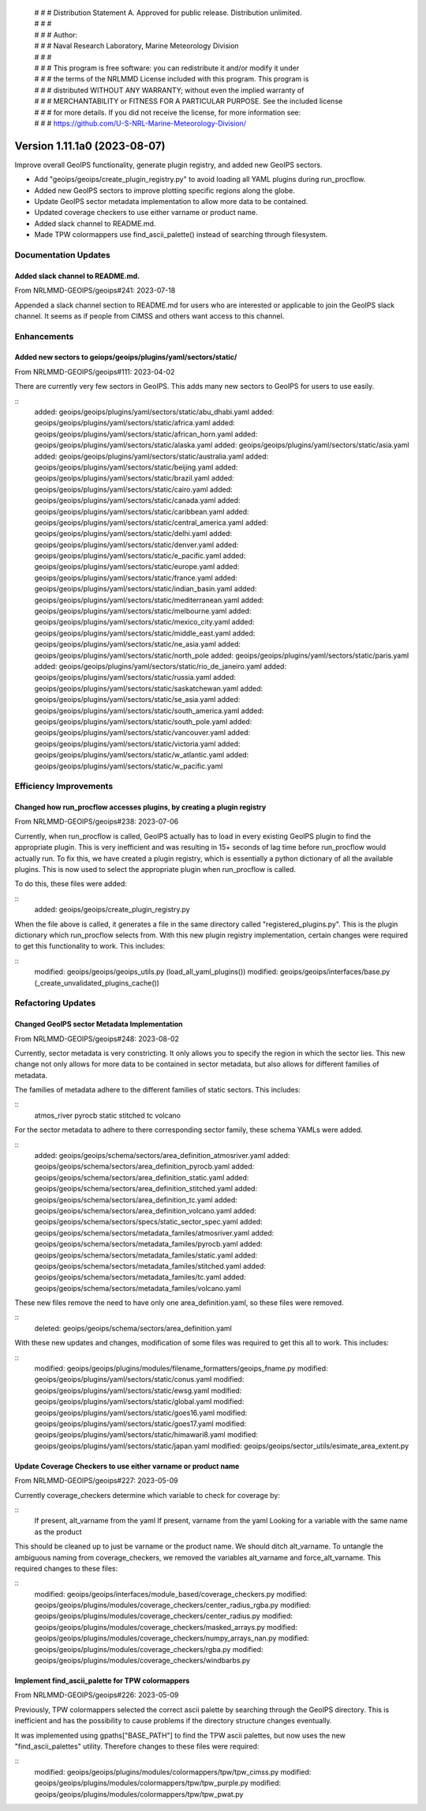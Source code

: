  | # # # Distribution Statement A. Approved for public release. Distribution unlimited.
 | # # #
 | # # # Author:
 | # # # Naval Research Laboratory, Marine Meteorology Division
 | # # #
 | # # # This program is free software: you can redistribute it and/or modify it under
 | # # # the terms of the NRLMMD License included with this program. This program is
 | # # # distributed WITHOUT ANY WARRANTY; without even the implied warranty of
 | # # # MERCHANTABILITY or FITNESS FOR A PARTICULAR PURPOSE. See the included license
 | # # # for more details. If you did not receive the license, for more information see:
 | # # # https://github.com/U-S-NRL-Marine-Meteorology-Division/

Version 1.11.1a0 (2023-08-07)
*****************************

Improve overall GeoIPS functionality, generate plugin registry, and added new GeoIPS sectors.

* Add "geoips/geoips/create_plugin_registry.py" to avoid loading all YAML plugins during run_procflow.
* Added new GeoIPS sectors to improve plotting specific regions along the globe.
* Update GeoIPS sector metadata implementation to allow more data to be contained.
* Updated coverage checkers to use either varname or product name.
* Added slack channel to README.md.
* Made TPW colormappers use find_ascii_palette() instead of searching through filesystem.

Documentation Updates
=====================

Added slack channel to README.md.
---------------------------------

From NRLMMD-GEOIPS/geoips#241: 2023-07-18

Appended a slack channel section to README.md for users who are interested or applicable
to join the GeoIPS slack channel. It seems as if people from CIMSS and others want access
to this channel.

Enhancements
============

Added new sectors to geiops/geoips/plugins/yaml/sectors/static/
---------------------------------------------------------------

From NRLMMD-GEOIPS/geoips#111: 2023-04-02

There are currently very few sectors in GeoIPS. This adds many new sectors to GeoIPS
for users to use easily.

::
    added: geoips/geoips/plugins/yaml/sectors/static/abu_dhabi.yaml
    added: geoips/geoips/plugins/yaml/sectors/static/africa.yaml
    added: geoips/geoips/plugins/yaml/sectors/static/african_horn.yaml
    added: geoips/geoips/plugins/yaml/sectors/static/alaska.yaml
    added: geoips/geoips/plugins/yaml/sectors/static/asia.yaml
    added: geoips/geoips/plugins/yaml/sectors/static/australia.yaml
    added: geoips/geoips/plugins/yaml/sectors/static/beijing.yaml
    added: geoips/geoips/plugins/yaml/sectors/static/brazil.yaml
    added: geoips/geoips/plugins/yaml/sectors/static/cairo.yaml
    added: geoips/geoips/plugins/yaml/sectors/static/canada.yaml
    added: geoips/geoips/plugins/yaml/sectors/static/caribbean.yaml
    added: geoips/geoips/plugins/yaml/sectors/static/central_america.yaml
    added: geoips/geoips/plugins/yaml/sectors/static/delhi.yaml
    added: geoips/geoips/plugins/yaml/sectors/static/denver.yaml
    added: geoips/geoips/plugins/yaml/sectors/static/e_pacific.yaml
    added: geoips/geoips/plugins/yaml/sectors/static/europe.yaml
    added: geoips/geoips/plugins/yaml/sectors/static/france.yaml
    added: geoips/geoips/plugins/yaml/sectors/static/indian_basin.yaml
    added: geoips/geoips/plugins/yaml/sectors/static/mediterranean.yaml
    added: geoips/geoips/plugins/yaml/sectors/static/melbourne.yaml
    added: geoips/geoips/plugins/yaml/sectors/static/mexico_city.yaml
    added: geoips/geoips/plugins/yaml/sectors/static/middle_east.yaml
    added: geoips/geoips/plugins/yaml/sectors/static/ne_asia.yaml
    added: geoips/geoips/plugins/yaml/sectors/static/north_pole
    added: geoips/geoips/plugins/yaml/sectors/static/paris.yaml
    added: geoips/geoips/plugins/yaml/sectors/static/rio_de_janeiro.yaml
    added: geoips/geoips/plugins/yaml/sectors/static/russia.yaml
    added: geoips/geoips/plugins/yaml/sectors/static/saskatchewan.yaml
    added: geoips/geoips/plugins/yaml/sectors/static/se_asia.yaml
    added: geoips/geoips/plugins/yaml/sectors/static/south_america.yaml
    added: geoips/geoips/plugins/yaml/sectors/static/south_pole.yaml
    added: geoips/geoips/plugins/yaml/sectors/static/vancouver.yaml
    added: geoips/geoips/plugins/yaml/sectors/static/victoria.yaml
    added: geoips/geoips/plugins/yaml/sectors/static/w_atlantic.yaml
    added: geoips/geoips/plugins/yaml/sectors/static/w_pacific.yaml

Efficiency Improvements
=======================

Changed how run_procflow accesses plugins, by creating a plugin registry
------------------------------------------------------------------------

From NRLMMD-GEOIPS/geoips#238: 2023-07-06

Currently, when run_procflow is called, GeoIPS actually has to load in every
existing GeoIPS plugin to find the appropriate plugin. This is very inefficient
and was resulting in 15+ seconds of lag time before run_procflow would actually
run. To fix this, we have created a plugin registry, which is essentially a python
dictionary of all the available plugins. This is now used to select the appropriate 
plugin when run_procflow is called. 

To do this, these files were added:

::
    added: geoips/geoips/create_plugin_registry.py

When the file above is called, it generates a file in the same directory called 
"registered_plugins.py". This is the plugin dictionary which run_procflow selects from.
With this new plugin registry implementation, certain changes were required to get
this functionality to work. This includes:

::
    modified: geoips/geoips/geoips_utils.py (load_all_yaml_plugins())
    modified: geoips/geoips/interfaces/base.py (_create_unvalidated_plugins_cache())

Refactoring Updates
===================

Changed GeoIPS sector Metadata Implementation
---------------------------------------------

From NRLMMD-GEOIPS/geoips#248: 2023-08-02

Currently, sector metadata is very constricting. It only allows you to specify the 
region in which the sector lies. This new change not only allows for more data to 
be contained in sector metadata, but also allows for different families of metadata.

The families of metadata adhere to the different families of static sectors. This includes:

::
    atmos_river
    pyrocb
    static
    stitched
    tc
    volcano

For the sector metadata to adhere to there corresponding sector family, these schema YAMLs were added.

::
    added: geoips/geoips/schema/sectors/area_definition_atmosriver.yaml
    added: geoips/geoips/schema/sectors/area_definition_pyrocb.yaml
    added: geoips/geoips/schema/sectors/area_definition_static.yaml
    added: geoips/geoips/schema/sectors/area_definition_stitched.yaml
    added: geoips/geoips/schema/sectors/area_definition_tc.yaml
    added: geoips/geoips/schema/sectors/area_definition_volcano.yaml
    added: geoips/geoips/schema/sectors/specs/static_sector_spec.yaml
    added: geoips/geoips/schema/sectors/metadata_familes/atmosriver.yaml
    added: geoips/geoips/schema/sectors/metadata_familes/pyrocb.yaml
    added: geoips/geoips/schema/sectors/metadata_familes/static.yaml
    added: geoips/geoips/schema/sectors/metadata_familes/stitched.yaml
    added: geoips/geoips/schema/sectors/metadata_familes/tc.yaml
    added: geoips/geoips/schema/sectors/metadata_familes/volcano.yaml

These new files remove the need to have only one area_definition.yaml, so these files were removed.

::
    deleted: geoips/geoips/schema/sectors/area_definition.yaml

With these new updates and changes, modification of some files was required to get this all to work.
This includes:

::
    modified: geoips/geoips/plugins/modules/filename_formatters/geoips_fname.py
    modified: geoips/geoips/plugins/yaml/sectors/static/conus.yaml
    modified: geoips/geoips/plugins/yaml/sectors/static/ewsg.yaml
    modified: geoips/geoips/plugins/yaml/sectors/static/global.yaml
    modified: geoips/geoips/plugins/yaml/sectors/static/goes16.yaml
    modified: geoips/geoips/plugins/yaml/sectors/static/goes17.yaml
    modified: geoips/geoips/plugins/yaml/sectors/static/himawari8.yaml
    modified: geoips/geoips/plugins/yaml/sectors/static/japan.yaml
    modified: geoips/geoips/sector_utils/esimate_area_extent.py

Update Coverage Checkers to use either varname or product name
--------------------------------------------------------------

From NRLMMD-GEOIPS/geoips#227: 2023-05-09

Currently coverage_checkers determine which variable to check for coverage by:

::
    If present, alt_varname from the yaml
    If present, varname from the yaml
    Looking for a variable with the same name as the product

This should be cleaned up to just be varname or the product name. We should ditch alt_varname.
To untangle the ambiguous naming from coverage_checkers, we removed the variables alt_varname
and force_alt_varname. This required changes to these files:

::
    modified: geoips/geoips/interfaces/module_based/coverage_checkers.py
    modified: geoips/geoips/plugins/modules/coverage_checkers/center_radius_rgba.py
    modified: geoips/geoips/plugins/modules/coverage_checkers/center_radius.py
    modified: geoips/geoips/plugins/modules/coverage_checkers/masked_arrays.py
    modified: geoips/geoips/plugins/modules/coverage_checkers/numpy_arrays_nan.py
    modified: geoips/geoips/plugins/modules/coverage_checkers/rgba.py
    modified: geoips/geoips/plugins/modules/coverage_checkers/windbarbs.py

Implement find_ascii_palette for TPW colormappers
-------------------------------------------------

From NRLMMD-GEOIPS/geoips#226: 2023-05-09

Previously, TPW colormappers selected the correct ascii palette by searching through
the GeoIPS directory. This is inefficient and has the possibility to cause problems if
the directory structure changes eventually. 

It was implemented using gpaths["BASE_PATH"] to find the TPW ascii palettes, but now 
uses the new "find_ascii_palettes" utility. Therefore changes to these files were required:

::
    modified: geoips/geoips/plugins/modules/colormappers/tpw/tpw_cimss.py
    modified: geoips/geoips/plugins/modules/colormappers/tpw/tpw_purple.py
    modified: geoips/geoips/plugins/modules/colormappers/tpw/tpw_pwat.py